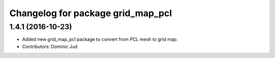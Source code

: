 ^^^^^^^^^^^^^^^^^^^^^^^^^^^^^^^^^^
Changelog for package grid_map_pcl
^^^^^^^^^^^^^^^^^^^^^^^^^^^^^^^^^^

1.4.1 (2016-10-23)
------------------
* Added new grid_map_pcl package to convert from PCL mesh to grid map.
* Contributors: Dominic Jud
